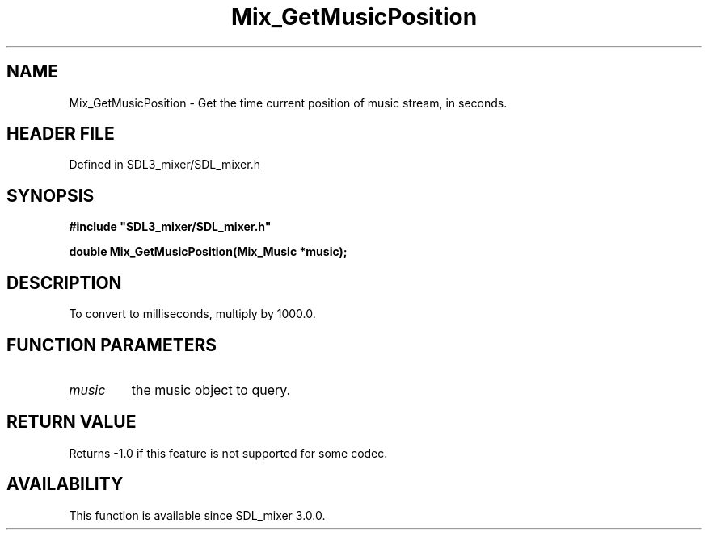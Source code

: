 .\" This manpage content is licensed under Creative Commons
.\"  Attribution 4.0 International (CC BY 4.0)
.\"   https://creativecommons.org/licenses/by/4.0/
.\" This manpage was generated from SDL_mixer's wiki page for Mix_GetMusicPosition:
.\"   https://wiki.libsdl.org/SDL_mixer/Mix_GetMusicPosition
.\" Generated with SDL/build-scripts/wikiheaders.pl
.\"  revision 3.0.0-no-vcs
.\" Please report issues in this manpage's content at:
.\"   https://github.com/libsdl-org/sdlwiki/issues/new
.\" Please report issues in the generation of this manpage from the wiki at:
.\"   https://github.com/libsdl-org/SDL/issues/new?title=Misgenerated%20manpage%20for%20Mix_GetMusicPosition
.\" SDL_mixer can be found at https://libsdl.org/projects/SDL_mixer
.de URL
\$2 \(laURL: \$1 \(ra\$3
..
.if \n[.g] .mso www.tmac
.TH Mix_GetMusicPosition 3 "SDL_mixer 3.0.0" "SDL_mixer" "SDL_mixer3 FUNCTIONS"
.SH NAME
Mix_GetMusicPosition \- Get the time current position of music stream, in seconds\[char46]
.SH HEADER FILE
Defined in SDL3_mixer/SDL_mixer\[char46]h

.SH SYNOPSIS
.nf
.B #include \(dqSDL3_mixer/SDL_mixer.h\(dq
.PP
.BI "double Mix_GetMusicPosition(Mix_Music *music);
.fi
.SH DESCRIPTION
To convert to milliseconds, multiply by 1000\[char46]0\[char46]

.SH FUNCTION PARAMETERS
.TP
.I music
the music object to query\[char46]
.SH RETURN VALUE
Returns -1\[char46]0 if this feature is not supported for some codec\[char46]

.SH AVAILABILITY
This function is available since SDL_mixer 3\[char46]0\[char46]0\[char46]


